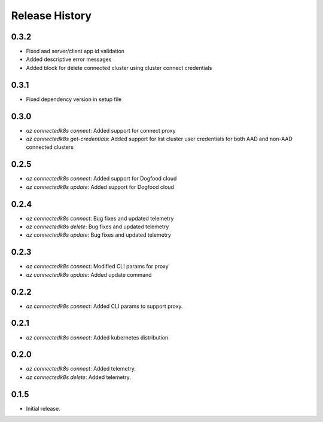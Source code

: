 .. :changelog:

Release History
===============

0.3.2
++++++
* Fixed aad server/client app id validation
* Added descriptive error messages
* Added block for delete connected cluster using cluster connect credentials

0.3.1
++++++
* Fixed dependency version in setup file

0.3.0
++++++
* `az connectedk8s connect`: Added support for connect proxy
* `az connectedk8s get-credentials`: Added support for list cluster user credentials for both AAD and non-AAD connected clusters

0.2.5
++++++
* `az connectedk8s connect`: Added support for Dogfood cloud
* `az connectedk8s update`: Added support for Dogfood cloud

0.2.4
++++++
* `az connectedk8s connect`: Bug fixes and updated telemetry
* `az connectedk8s delete`: Bug fixes and updated telemetry
* `az connectedk8s update`: Bug fixes and updated telemetry

0.2.3
++++++
* `az connectedk8s connect`: Modified CLI params for proxy
* `az connectedk8s update`: Added update command

0.2.2
++++++
* `az connectedk8s connect`: Added CLI params to support proxy.

0.2.1
++++++
* `az connectedk8s connect`: Added kubernetes distribution.

0.2.0
++++++
* `az connectedk8s connect`: Added telemetry.
* `az connectedk8s delete`: Added telemetry.

0.1.5
++++++
* Initial release.

